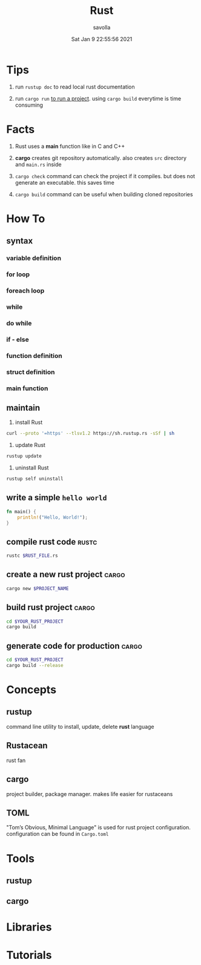 #+TITLE: Rust
#+AUTHOR: savolla
#+EMAIL: savolla@protonmail.com
#+DATE: Sat Jan  9 22:55:56 2021

* Tips

1. run =rustup doc= to read local rust documentation

2. run =cargo run= _to run a project_. using =cargo build= everytime is time consuming

* Facts

1. Rust uses a *main* function like in C and C++

2. *cargo* creates git repository automatically. also creates ~src~ directory and ~main.rs~ inside

3. =cargo check= command can check the project if it compiles. but does not generate an executable. this saves time

4. =cargo build= command can be useful when building cloned repositories

* How To
** syntax
*** variable definition
*** for loop
*** foreach loop
*** while
*** do while
*** if - else
*** function definition
*** struct definition
*** main function
** maintain

1. install Rust
#+begin_src bash :results none
curl --proto '=https' --tlsv1.2 https://sh.rustup.rs -sSf | sh
#+end_src

2. update Rust
#+begin_src sh :results none
rustup update
#+end_src

3. uninstall Rust
#+begin_src sh :results none
rustup self uninstall
#+end_src

** write a simple ~hello world~

#+begin_src rust :results output
fn main() {
    println!("Hello, World!");
}
#+end_src

** compile rust code :rustc:

#+begin_src sh
rustc $RUST_FILE.rs
#+end_src

** create a new rust project :cargo:

#+begin_src sh
cargo new $PROJECT_NAME
#+end_src

** build rust project :cargo:

#+begin_src sh
cd $YOUR_RUST_PROJECT
cargo build
#+end_src

** generate code for production :cargo:

#+begin_src sh
cd $YOUR_RUST_PROJECT
cargo build --release
#+end_src


* Concepts
** rustup
command line utility to install, update, delete *rust* language
** Rustacean
rust fan
** cargo
project builder, package manager. makes life easier for rustaceans
** TOML
"Tom’s Obvious, Minimal Language" is used for rust project configuration. configuration can be found in ~Cargo.toml~

* Tools
** rustup
** cargo

* Libraries
* Tutorials
